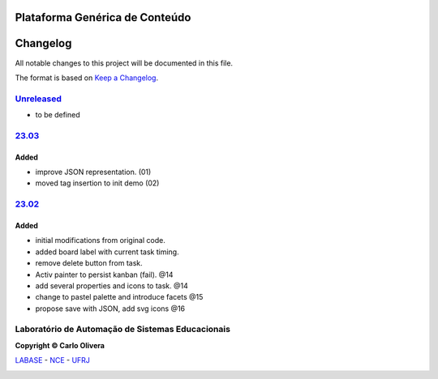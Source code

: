 Plataforma Genérica de Conteúdo
==============================
Changelog
=========

All notable changes to this project will be documented in this file.

The format is based on `Keep a Changelog`_.


`Unreleased`_
-------------
- to be defined

`23.03`_
----------------

Added
+++++

* improve JSON representation. (01)
* moved tag insertion to init demo (02)

`23.02`_
----------------

Added
+++++
*  initial modifications from original code.
*  added board label with current task timing.
*  remove delete button from task.
*  Activ painter to persist kanban (fail). @14
*  add several properties and icons to task. @14
*  change to pastel palette and introduce facets @15
*  propose save with JSON, add svg icons @16

Laboratório de Automação de Sistemas Educacionais
-------------------------------------------------

**Copyright © Carlo Olivera**

LABASE_ - NCE_ - UFRJ_

|LABASE|

.. _LABASE: http://labase.activufrj.nce.ufrj.br
.. _NCE: http://nce.ufrj.br
.. _UFRJ: http://www.ufrj.br
.. _Keep a Changelog: https://keepachangelog.com/en/1.0.0/
.. _23.03: https://github.com/Aliteing/alite/releases
.. _23.02: https://github.com/Aliteing/alite/releases

.. |LABASE| image:: https://cetoli.gitlab.io/spyms/image/labase-logo-8.png
   :target: http://labase.activufrj.nce.ufrj.br
   :alt: LABASE


